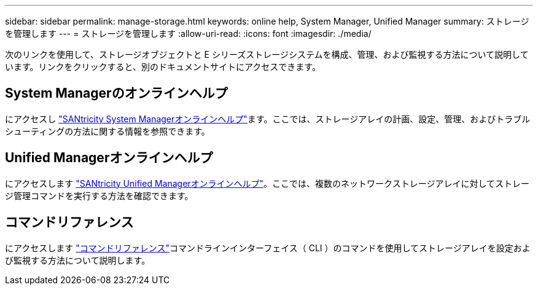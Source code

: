 ---
sidebar: sidebar 
permalink: manage-storage.html 
keywords: online help, System Manager, Unified Manager 
summary: ストレージを管理します 
---
= ストレージを管理します
:allow-uri-read: 
:icons: font
:imagesdir: ./media/


[role="lead"]
次のリンクを使用して、ストレージオブジェクトと E シリーズストレージシステムを構成、管理、および監視する方法について説明しています。リンクをクリックすると、別のドキュメントサイトにアクセスできます。



== System Managerのオンラインヘルプ

にアクセスし https://docs.netapp.com/us-en/e-series-santricity/system-manager/index.html["SANtricity System Managerオンラインヘルプ"^]ます。ここでは、ストレージアレイの計画、設定、管理、およびトラブルシューティングの方法に関する情報を参照できます。



== Unified Managerオンラインヘルプ

にアクセスします https://docs.netapp.com/us-en/e-series-santricity/unified-manager/index.html["SANtricity Unified Managerオンラインヘルプ"^]。ここでは、複数のネットワークストレージアレイに対してストレージ管理コマンドを実行する方法を確認できます。



== コマンドリファレンス

にアクセスします https://docs.netapp.com/us-en/e-series-cli/index.html["コマンドリファレンス"^]コマンドラインインターフェイス（ CLI ）のコマンドを使用してストレージアレイを設定および監視する方法について説明します。
